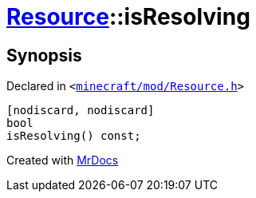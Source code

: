 [#Resource-isResolving]
= xref:Resource.adoc[Resource]::isResolving
:relfileprefix: ../
:mrdocs:


== Synopsis

Declared in `&lt;https://github.com/PrismLauncher/PrismLauncher/blob/develop/launcher/minecraft/mod/Resource.h#L127[minecraft&sol;mod&sol;Resource&period;h]&gt;`

[source,cpp,subs="verbatim,replacements,macros,-callouts"]
----
[nodiscard, nodiscard]
bool
isResolving() const;
----



[.small]#Created with https://www.mrdocs.com[MrDocs]#
